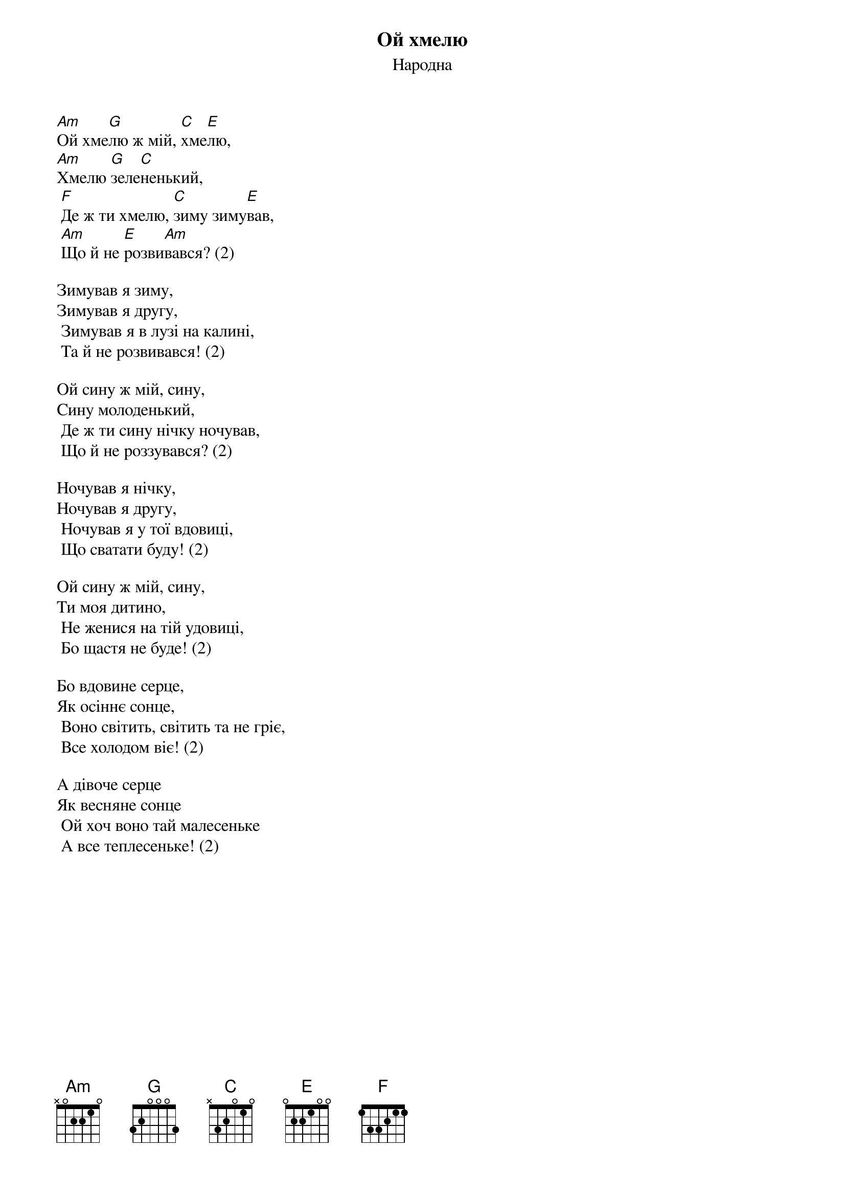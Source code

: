 ## Saved from WIKISPIV.com
{title: Ой хмелю}
{meta: alt_title Хмелю}
{subtitle: Народна}

[Am]Ой хме[G]лю ж мій, [C]хме[E]лю, 
[Am]Хмелю [G]зеле[C]ненький,
	[F]Де ж ти хмелю, [C]зиму зиму[E]вав,
	[Am]Що й не [E]розви[Am]вався? (2)
 
Зимував я зиму, 
Зимував я другу, 
	Зимував я в лузi на калинi, 
	Та й не розвивався! (2)
 
Ой сину ж мій, сину,
Сину молоденький,
	Де ж ти сину нічку ночував,
	Що й не роззувався? (2)
 
Ночував я нічку, 
Ночував я другу, 
	Ночував я у тої вдовиці, 
	Що сватати буду! (2)
 
Ой сину ж мій, сину,
Ти моя дитино,
	Не женися на тій удовиці,
	Бо щастя не буде! (2)
 
Бо вдовине серце,
Як осіннє сонце,
	Воно світить, світить та не гріє,
	Все холодом віє! (2)
 
А дівоче серце
Як весняне сонце
	Ой хоч воно тай малесеньке
	А все теплесеньке! (2)